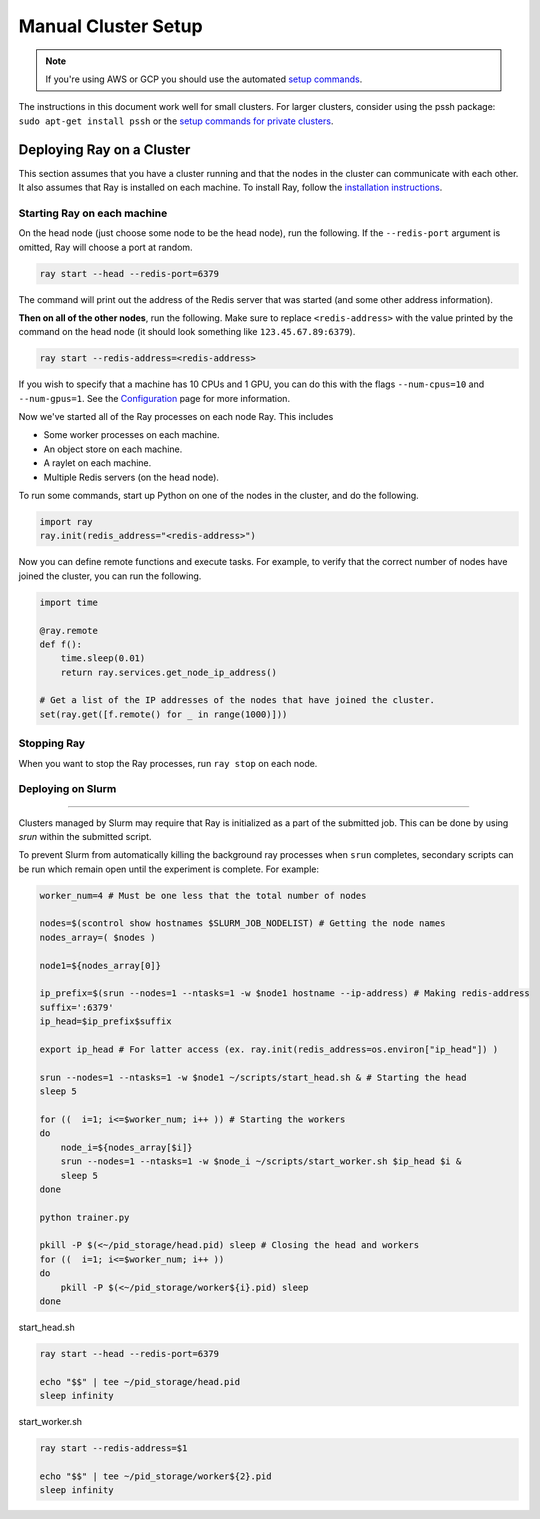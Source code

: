 Manual Cluster Setup
====================

.. note::

    If you're using AWS or GCP you should use the automated `setup commands <autoscaling.html>`_.

The instructions in this document work well for small clusters. For larger
clusters, consider using the pssh package: ``sudo apt-get install pssh`` or
the `setup commands for private clusters <autoscaling.html#quick-start-private-cluster>`_.


Deploying Ray on a Cluster
--------------------------

This section assumes that you have a cluster running and that the nodes in the
cluster can communicate with each other. It also assumes that Ray is installed
on each machine. To install Ray, follow the `installation instructions`_.

.. _`installation instructions`: http://ray.readthedocs.io/en/latest/installation.html

Starting Ray on each machine
~~~~~~~~~~~~~~~~~~~~~~~~~~~~

On the head node (just choose some node to be the head node), run the following.
If the ``--redis-port`` argument is omitted, Ray will choose a port at random.

.. code-block:: bash

  ray start --head --redis-port=6379

The command will print out the address of the Redis server that was started
(and some other address information).

**Then on all of the other nodes**, run the following. Make sure to replace
``<redis-address>`` with the value printed by the command on the head node (it
should look something like ``123.45.67.89:6379``).

.. code-block:: bash

  ray start --redis-address=<redis-address>

If you wish to specify that a machine has 10 CPUs and 1 GPU, you can do this
with the flags ``--num-cpus=10`` and ``--num-gpus=1``. See the `Configuration <configure.html>`__ page for more information.

Now we've started all of the Ray processes on each node Ray. This includes

- Some worker processes on each machine.
- An object store on each machine.
- A raylet on each machine.
- Multiple Redis servers (on the head node).

To run some commands, start up Python on one of the nodes in the cluster, and do
the following.

.. code-block:: python

  import ray
  ray.init(redis_address="<redis-address>")

Now you can define remote functions and execute tasks. For example, to verify
that the correct number of nodes have joined the cluster, you can run the
following.

.. code-block:: python

  import time

  @ray.remote
  def f():
      time.sleep(0.01)
      return ray.services.get_node_ip_address()

  # Get a list of the IP addresses of the nodes that have joined the cluster.
  set(ray.get([f.remote() for _ in range(1000)]))

Stopping Ray
~~~~~~~~~~~~

When you want to stop the Ray processes, run ``ray stop`` on each node.

Deploying on Slurm
~~~~~~~~~~~~~~~~~~
------------------

Clusters managed by Slurm may require that Ray is initialized as a part of the submitted job. This can be done by using `srun` within the submitted script.

To prevent Slurm from automatically killing the background ray processes when ``srun`` completes, secondary scripts can be run which remain open until the experiment is complete. For example:

.. code-block:: bash
    
    worker_num=4 # Must be one less that the total number of nodes

    nodes=$(scontrol show hostnames $SLURM_JOB_NODELIST) # Getting the node names
    nodes_array=( $nodes )

    node1=${nodes_array[0]}

    ip_prefix=$(srun --nodes=1 --ntasks=1 -w $node1 hostname --ip-address) # Making redis-address
    suffix=':6379'
    ip_head=$ip_prefix$suffix

    export ip_head # For latter access (ex. ray.init(redis_address=os.environ["ip_head"]) )

    srun --nodes=1 --ntasks=1 -w $node1 ~/scripts/start_head.sh & # Starting the head
    sleep 5

    for ((  i=1; i<=$worker_num; i++ )) # Starting the workers
    do
        node_i=${nodes_array[$i]}
        srun --nodes=1 --ntasks=1 -w $node_i ~/scripts/start_worker.sh $ip_head $i &
        sleep 5
    done

    python trainer.py

    pkill -P $(<~/pid_storage/head.pid) sleep # Closing the head and workers
    for ((  i=1; i<=$worker_num; i++ ))
    do
        pkill -P $(<~/pid_storage/worker${i}.pid) sleep
    done


start_head.sh

.. code-block:: bash
    
    ray start --head --redis-port=6379

    echo "$$" | tee ~/pid_storage/head.pid
    sleep infinity

start_worker.sh

.. code-block:: bash
    
    ray start --redis-address=$1

    echo "$$" | tee ~/pid_storage/worker${2}.pid
    sleep infinity
